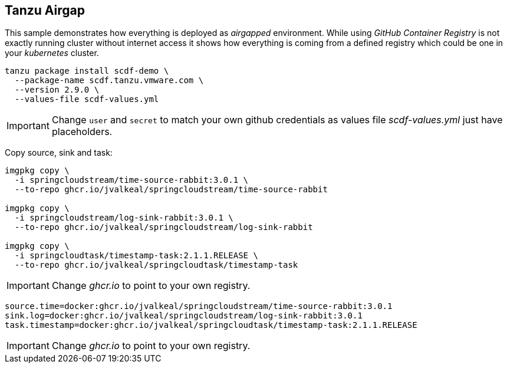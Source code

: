 ifdef::env-github[]
:tip-caption: :bulb:
:note-caption: :information_source:
:important-caption: :heavy_exclamation_mark:
:caution-caption: :fire:
:warning-caption: :warning:
endif::[]
ifndef::env-github[]
endif::[]

[[examples-tanzu-airgap]]
== Tanzu Airgap
This sample demonstrates how everything is deployed as _airgapped_
environment. While using _GitHub Container Registry_ is not exactly
running cluster without internet access it shows how everything is
coming from a defined registry which could be one in your _kubernetes_
cluster.

[source, bash]
----
tanzu package install scdf-demo \
  --package-name scdf.tanzu.vmware.com \
  --version 2.9.0 \
  --values-file scdf-values.yml
----

[IMPORTANT]
====
Change `user` and `secret` to match your own github credentials as
values file _scdf-values.yml_ just have placeholders.
====

Copy source, sink and task:
[source, bash]
----
imgpkg copy \
  -i springcloudstream/time-source-rabbit:3.0.1 \
  --to-repo ghcr.io/jvalkeal/springcloudstream/time-source-rabbit

imgpkg copy \
  -i springcloudstream/log-sink-rabbit:3.0.1 \
  --to-repo ghcr.io/jvalkeal/springcloudstream/log-sink-rabbit

imgpkg copy \
  -i springcloudtask/timestamp-task:2.1.1.RELEASE \
  --to-repo ghcr.io/jvalkeal/springcloudtask/timestamp-task
----

[IMPORTANT]
====
Change _ghcr.io_ to point to your own registry.
====

[source, bash]
----
source.time=docker:ghcr.io/jvalkeal/springcloudstream/time-source-rabbit:3.0.1
sink.log=docker:ghcr.io/jvalkeal/springcloudstream/log-sink-rabbit:3.0.1
task.timestamp=docker:ghcr.io/jvalkeal/springcloudtask/timestamp-task:2.1.1.RELEASE
----

[IMPORTANT]
====
Change _ghcr.io_ to point to your own registry.
====
